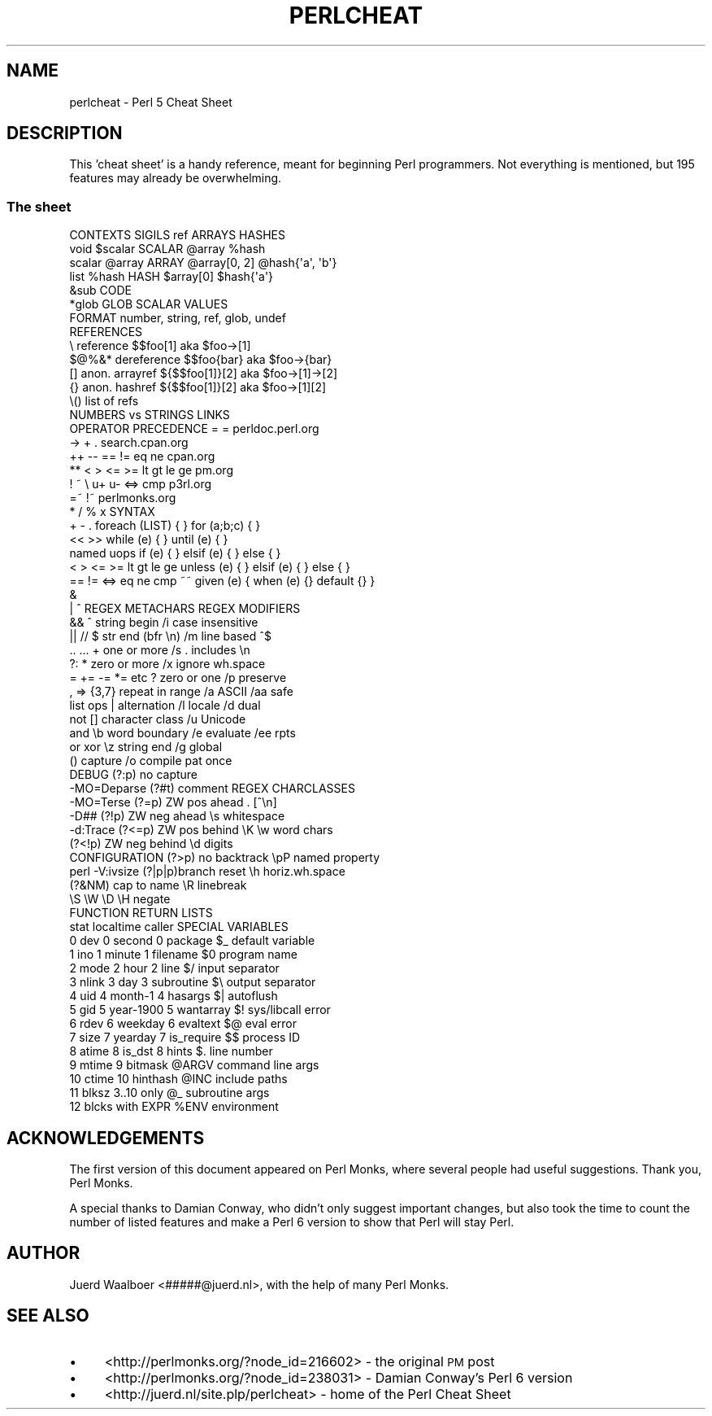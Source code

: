 .\" Automatically generated by Pod::Man 2.25 (Pod::Simple 3.20)
.\"
.\" Standard preamble:
.\" ========================================================================
.de Sp \" Vertical space (when we can't use .PP)
.if t .sp .5v
.if n .sp
..
.de Vb \" Begin verbatim text
.ft CW
.nf
.ne \\$1
..
.de Ve \" End verbatim text
.ft R
.fi
..
.\" Set up some character translations and predefined strings.  \*(-- will
.\" give an unbreakable dash, \*(PI will give pi, \*(L" will give a left
.\" double quote, and \*(R" will give a right double quote.  \*(C+ will
.\" give a nicer C++.  Capital omega is used to do unbreakable dashes and
.\" therefore won't be available.  \*(C` and \*(C' expand to `' in nroff,
.\" nothing in troff, for use with C<>.
.tr \(*W-
.ds C+ C\v'-.1v'\h'-1p'\s-2+\h'-1p'+\s0\v'.1v'\h'-1p'
.ie n \{\
.    ds -- \(*W-
.    ds PI pi
.    if (\n(.H=4u)&(1m=24u) .ds -- \(*W\h'-12u'\(*W\h'-12u'-\" diablo 10 pitch
.    if (\n(.H=4u)&(1m=20u) .ds -- \(*W\h'-12u'\(*W\h'-8u'-\"  diablo 12 pitch
.    ds L" ""
.    ds R" ""
.    ds C` ""
.    ds C' ""
'br\}
.el\{\
.    ds -- \|\(em\|
.    ds PI \(*p
.    ds L" ``
.    ds R" ''
'br\}
.\"
.\" Escape single quotes in literal strings from groff's Unicode transform.
.ie \n(.g .ds Aq \(aq
.el       .ds Aq '
.\"
.\" If the F register is turned on, we'll generate index entries on stderr for
.\" titles (.TH), headers (.SH), subsections (.SS), items (.Ip), and index
.\" entries marked with X<> in POD.  Of course, you'll have to process the
.\" output yourself in some meaningful fashion.
.ie \nF \{\
.    de IX
.    tm Index:\\$1\t\\n%\t"\\$2"
..
.    nr % 0
.    rr F
.\}
.el \{\
.    de IX
..
.\}
.\"
.\" Accent mark definitions (@(#)ms.acc 1.5 88/02/08 SMI; from UCB 4.2).
.\" Fear.  Run.  Save yourself.  No user-serviceable parts.
.    \" fudge factors for nroff and troff
.if n \{\
.    ds #H 0
.    ds #V .8m
.    ds #F .3m
.    ds #[ \f1
.    ds #] \fP
.\}
.if t \{\
.    ds #H ((1u-(\\\\n(.fu%2u))*.13m)
.    ds #V .6m
.    ds #F 0
.    ds #[ \&
.    ds #] \&
.\}
.    \" simple accents for nroff and troff
.if n \{\
.    ds ' \&
.    ds ` \&
.    ds ^ \&
.    ds , \&
.    ds ~ ~
.    ds /
.\}
.if t \{\
.    ds ' \\k:\h'-(\\n(.wu*8/10-\*(#H)'\'\h"|\\n:u"
.    ds ` \\k:\h'-(\\n(.wu*8/10-\*(#H)'\`\h'|\\n:u'
.    ds ^ \\k:\h'-(\\n(.wu*10/11-\*(#H)'^\h'|\\n:u'
.    ds , \\k:\h'-(\\n(.wu*8/10)',\h'|\\n:u'
.    ds ~ \\k:\h'-(\\n(.wu-\*(#H-.1m)'~\h'|\\n:u'
.    ds / \\k:\h'-(\\n(.wu*8/10-\*(#H)'\z\(sl\h'|\\n:u'
.\}
.    \" troff and (daisy-wheel) nroff accents
.ds : \\k:\h'-(\\n(.wu*8/10-\*(#H+.1m+\*(#F)'\v'-\*(#V'\z.\h'.2m+\*(#F'.\h'|\\n:u'\v'\*(#V'
.ds 8 \h'\*(#H'\(*b\h'-\*(#H'
.ds o \\k:\h'-(\\n(.wu+\w'\(de'u-\*(#H)/2u'\v'-.3n'\*(#[\z\(de\v'.3n'\h'|\\n:u'\*(#]
.ds d- \h'\*(#H'\(pd\h'-\w'~'u'\v'-.25m'\f2\(hy\fP\v'.25m'\h'-\*(#H'
.ds D- D\\k:\h'-\w'D'u'\v'-.11m'\z\(hy\v'.11m'\h'|\\n:u'
.ds th \*(#[\v'.3m'\s+1I\s-1\v'-.3m'\h'-(\w'I'u*2/3)'\s-1o\s+1\*(#]
.ds Th \*(#[\s+2I\s-2\h'-\w'I'u*3/5'\v'-.3m'o\v'.3m'\*(#]
.ds ae a\h'-(\w'a'u*4/10)'e
.ds Ae A\h'-(\w'A'u*4/10)'E
.    \" corrections for vroff
.if v .ds ~ \\k:\h'-(\\n(.wu*9/10-\*(#H)'\s-2\u~\d\s+2\h'|\\n:u'
.if v .ds ^ \\k:\h'-(\\n(.wu*10/11-\*(#H)'\v'-.4m'^\v'.4m'\h'|\\n:u'
.    \" for low resolution devices (crt and lpr)
.if \n(.H>23 .if \n(.V>19 \
\{\
.    ds : e
.    ds 8 ss
.    ds o a
.    ds d- d\h'-1'\(ga
.    ds D- D\h'-1'\(hy
.    ds th \o'bp'
.    ds Th \o'LP'
.    ds ae ae
.    ds Ae AE
.\}
.rm #[ #] #H #V #F C
.\" ========================================================================
.\"
.IX Title "PERLCHEAT 1"
.TH PERLCHEAT 1 "2012-02-19" "perl v5.16.3" "Perl Programmers Reference Guide"
.\" For nroff, turn off justification.  Always turn off hyphenation; it makes
.\" way too many mistakes in technical documents.
.if n .ad l
.nh
.SH "NAME"
perlcheat \- Perl 5 Cheat Sheet
.SH "DESCRIPTION"
.IX Header "DESCRIPTION"
This 'cheat sheet' is a handy reference, meant for beginning Perl
programmers. Not everything is mentioned, but 195 features may
already be overwhelming.
.SS "The sheet"
.IX Subsection "The sheet"
.Vb 10
\&  CONTEXTS  SIGILS  ref        ARRAYS        HASHES
\&  void      $scalar SCALAR     @array        %hash
\&  scalar    @array  ARRAY      @array[0, 2]  @hash{\*(Aqa\*(Aq, \*(Aqb\*(Aq}
\&  list      %hash   HASH       $array[0]     $hash{\*(Aqa\*(Aq}
\&            &sub    CODE
\&            *glob   GLOB       SCALAR VALUES
\&                    FORMAT     number, string, ref, glob, undef
\&  REFERENCES
\&  \e      reference       $$foo[1]       aka $foo\->[1]
\&  $@%&*  dereference     $$foo{bar}     aka $foo\->{bar}
\&  []     anon. arrayref  ${$$foo[1]}[2] aka $foo\->[1]\->[2]
\&  {}     anon. hashref   ${$$foo[1]}[2] aka $foo\->[1][2]
\&  \e()    list of refs
\&                         NUMBERS vs STRINGS    LINKS
\&  OPERATOR PRECEDENCE    =          =          perldoc.perl.org
\&  \->                     +          .           search.cpan.org
\&  ++ \-\-                  == !=      eq ne              cpan.org
\&  **                     < > <= >=  lt gt le ge          pm.org
\&  ! ~ \e u+ u\-            <=>        cmp                p3rl.org
\&  =~ !~                                           perlmonks.org
\&  * / % x                SYNTAX
\&  + \- .                  foreach (LIST) { }     for (a;b;c) { }
\&  << >>                  while   (e) { }        until (e)   { }
\&  named uops             if      (e) { } elsif (e) { } else { }
\&  < > <= >= lt gt le ge  unless  (e) { } elsif (e) { } else { }
\&  == != <=> eq ne cmp ~~ given   (e) { when (e) {} default {} }
\&  &
\&  | ^             REGEX METACHARS          REGEX MODIFIERS
\&  &&              ^      string begin      /i case insensitive
\&  || //           $      str end (bfr \en)  /m line based ^$
\&  .. ...          +      one or more       /s . includes \en
\&  ?:              *      zero or more      /x ignore wh.space
\&  = += \-= *= etc  ?      zero or one       /p preserve
\&  , =>            {3,7}  repeat in range   /a ASCII    /aa safe
\&  list ops        |      alternation       /l locale   /d  dual
\&  not             []     character class   /u Unicode
\&  and             \eb     word boundary     /e evaluate /ee rpts
\&  or xor          \ez     string end        /g global
\&                  ()     capture           /o compile pat once
\&  DEBUG           (?:p)  no capture
\&   \-MO=Deparse    (?#t)  comment           REGEX CHARCLASSES
\&   \-MO=Terse      (?=p)  ZW pos ahead      .   [^\en]
\&   \-D##           (?!p)  ZW neg ahead      \es  whitespace
\&   \-d:Trace       (?<=p) ZW pos behind \eK  \ew  word chars
\&                  (?<!p) ZW neg behind     \ed  digits
\&  CONFIGURATION   (?>p)  no backtrack      \epP named property
\&  perl \-V:ivsize  (?|p|p)branch reset      \eh  horiz.wh.space
\&                  (?&NM) cap to name       \eR  linebreak
\&                                           \eS \eW \eD \eH negate
\&  FUNCTION RETURN LISTS
\&  stat      localtime    caller         SPECIAL VARIABLES
\&   0 dev    0 second      0 package     $_    default variable
\&   1 ino    1 minute      1 filename    $0    program name
\&   2 mode   2 hour        2 line        $/    input separator
\&   3 nlink  3 day         3 subroutine  $\e    output separator
\&   4 uid    4 month\-1     4 hasargs     $|    autoflush
\&   5 gid    5 year\-1900   5 wantarray   $!    sys/libcall error
\&   6 rdev   6 weekday     6 evaltext    $@    eval error
\&   7 size   7 yearday     7 is_require  $$    process ID
\&   8 atime  8 is_dst      8 hints       $.    line number
\&   9 mtime                9 bitmask     @ARGV command line args
\&  10 ctime               10 hinthash    @INC  include paths
\&  11 blksz               3..10 only     @_    subroutine args
\&  12 blcks               with EXPR      %ENV  environment
.Ve
.SH "ACKNOWLEDGEMENTS"
.IX Header "ACKNOWLEDGEMENTS"
The first version of this document appeared on Perl Monks, where several
people had useful suggestions. Thank you, Perl Monks.
.PP
A special thanks to Damian Conway, who didn't only suggest important changes,
but also took the time to count the number of listed features and make a
Perl 6 version to show that Perl will stay Perl.
.SH "AUTHOR"
.IX Header "AUTHOR"
Juerd Waalboer <#####@juerd.nl>, with the help of many Perl Monks.
.SH "SEE ALSO"
.IX Header "SEE ALSO"
.IP "\(bu" 4
<http://perlmonks.org/?node_id=216602> \- the original \s-1PM\s0 post
.IP "\(bu" 4
<http://perlmonks.org/?node_id=238031> \- Damian Conway's Perl 6 version
.IP "\(bu" 4
<http://juerd.nl/site.plp/perlcheat> \- home of the Perl Cheat Sheet
